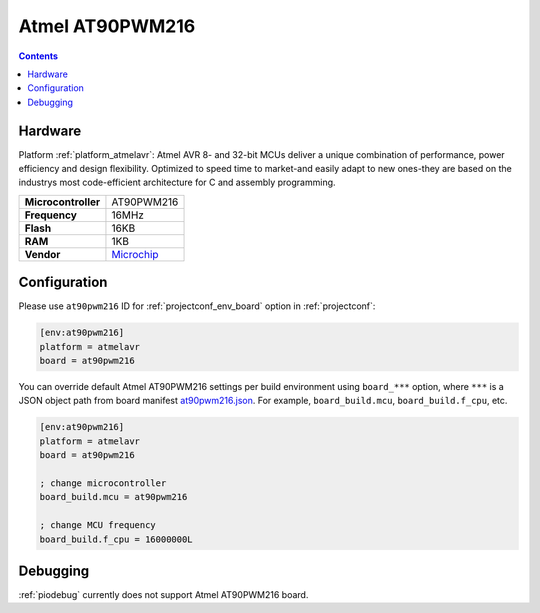 ..  Copyright (c) 2014-present PlatformIO <contact@platformio.org>
    Licensed under the Apache License, Version 2.0 (the "License");
    you may not use this file except in compliance with the License.
    You may obtain a copy of the License at
       http://www.apache.org/licenses/LICENSE-2.0
    Unless required by applicable law or agreed to in writing, software
    distributed under the License is distributed on an "AS IS" BASIS,
    WITHOUT WARRANTIES OR CONDITIONS OF ANY KIND, either express or implied.
    See the License for the specific language governing permissions and
    limitations under the License.

.. _board_atmelavr_at90pwm216:

Atmel AT90PWM216
================

.. contents::

Hardware
--------

Platform :ref:`platform_atmelavr`: Atmel AVR 8- and 32-bit MCUs deliver a unique combination of performance, power efficiency and design flexibility. Optimized to speed time to market-and easily adapt to new ones-they are based on the industrys most code-efficient architecture for C and assembly programming.

.. list-table::

  * - **Microcontroller**
    - AT90PWM216
  * - **Frequency**
    - 16MHz
  * - **Flash**
    - 16KB
  * - **RAM**
    - 1KB
  * - **Vendor**
    - `Microchip <http://www.microchip.com/wwwproducts/en/AT90PWM216?utm_source=platformio&utm_medium=docs>`__


Configuration
-------------

Please use ``at90pwm216`` ID for :ref:`projectconf_env_board` option in :ref:`projectconf`:

.. code-block:: ini

  [env:at90pwm216]
  platform = atmelavr
  board = at90pwm216

You can override default Atmel AT90PWM216 settings per build environment using
``board_***`` option, where ``***`` is a JSON object path from
board manifest `at90pwm216.json <https://github.com/platformio/platform-atmelavr/blob/master/boards/at90pwm216.json>`_. For example,
``board_build.mcu``, ``board_build.f_cpu``, etc.

.. code-block:: ini

  [env:at90pwm216]
  platform = atmelavr
  board = at90pwm216

  ; change microcontroller
  board_build.mcu = at90pwm216

  ; change MCU frequency
  board_build.f_cpu = 16000000L

Debugging
---------
:ref:`piodebug` currently does not support Atmel AT90PWM216 board.